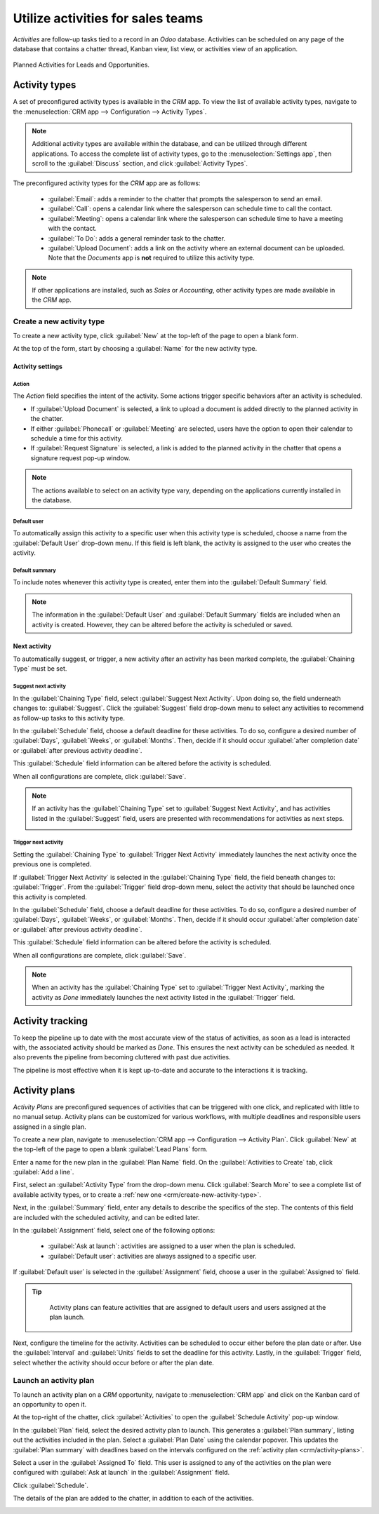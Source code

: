 ==================================
Utilize activities for sales teams
==================================

*Activities* are follow-up tasks tied to a record in an *Odoo* database. Activities can be scheduled
on any page of the database that contains a chatter thread, Kanban view, list view, or activities
view of an application.

.. figure:: utilize_activities/activities-view.png
   :align: center
   :alt: The summary view of activities for leads and opportunities in an Odoo database.

   Planned Activities for Leads and Opportunities.

Activity types
==============

A set of preconfigured activity types is available in the *CRM* app. To view the list of available
activity types, navigate to the :menuselection:`CRM app --> Configuration --> Activity Types`.

.. note::
   Additional activity types are available within the database, and can be utilized through
   different applications. To access the complete list of activity types, go to the
   :menuselection:`Settings app`, then scroll to the :guilabel:`Discuss` section, and click
   :guilabel:`Activity Types`.

The preconfigured activity types for the *CRM* app are as follows:

 - :guilabel:`Email`: adds a reminder to the chatter that prompts the salesperson to send an email.
 - :guilabel:`Call`: opens a calendar link where the salesperson can schedule time to call the
   contact.
 - :guilabel:`Meeting`: opens a calendar link where the salesperson can schedule time to have a
   meeting with the contact.
 - :guilabel:`To Do`: adds a general reminder task to the chatter.
 - :guilabel:`Upload Document`: adds a link on the activity where an external document can be
   uploaded. Note that the *Documents* app is **not** required to utilize this activity type.

.. note::
   If other applications are installed, such as *Sales* or *Accounting*, other activity types are
   made available in the *CRM* app.

.. _crm/create-new-activity-type:

Create a new activity type
--------------------------

To create a new activity type, click :guilabel:`New` at the top-left of the page to open a blank
form.

At the top of the form, start by choosing a :guilabel:`Name` for the new activity type.

Activity settings
~~~~~~~~~~~~~~~~~

Action
******

The *Action* field specifies the intent of the activity. Some actions trigger specific behaviors
after an activity is scheduled.

- If :guilabel:`Upload Document` is selected, a link to upload a document is added directly to the
  planned activity in the chatter.
- If either :guilabel:`Phonecall` or :guilabel:`Meeting` are selected, users have the option to open
  their calendar to schedule a time for this activity.
- If :guilabel:`Request Signature` is selected, a link is added to the planned activity in the
  chatter that opens a signature request pop-up window.

.. image:: utilize_activities/action-field.png
   :align: center
   :alt: The Activity settings on a new activity type with emphasis on the Action field.

.. note::
   The actions available to select on an activity type vary, depending on the applications currently
   installed in the database.

Default user
************

To automatically assign this activity to a specific user when this activity type is scheduled,
choose a name from the :guilabel:`Default User` drop-down menu. If this field is left blank, the
activity is assigned to the user who creates the activity.

Default summary
***************

To include notes whenever this activity type is created, enter them into the :guilabel:`Default
Summary` field.

.. note::
   The information in the :guilabel:`Default User` and :guilabel:`Default Summary` fields are
   included when an activity is created. However, they can be altered before the activity is
   scheduled or saved.

Next activity
~~~~~~~~~~~~~

To automatically suggest, or trigger, a new activity after an activity has been marked complete, the
:guilabel:`Chaining Type` must be set.

Suggest next activity
*********************

In the :guilabel:`Chaining Type` field, select :guilabel:`Suggest Next Activity`. Upon doing so, the
field underneath changes to: :guilabel:`Suggest`. Click the :guilabel:`Suggest` field drop-down menu
to select any activities to recommend as follow-up tasks to this activity type.

.. image:: utilize_activities/next-activity.png
   :align: center
   :alt: The Next Activity section on a new activity type form.

In the :guilabel:`Schedule` field, choose a default deadline for these activities. To do so,
configure a desired number of :guilabel:`Days`, :guilabel:`Weeks`, or :guilabel:`Months`. Then,
decide if it should occur :guilabel:`after completion date` or :guilabel:`after previous activity
deadline`.

This :guilabel:`Schedule` field information can be altered before the activity is scheduled.

When all configurations are complete, click :guilabel:`Save`.

.. note::
   If an activity has the :guilabel:`Chaining Type` set to :guilabel:`Suggest Next Activity`, and
   has activities listed in the :guilabel:`Suggest` field, users are presented with recommendations
   for activities as next steps.

   .. image:: utilize_activities/suggest-next-activity.png
      :align: center
      :alt: A schedule activity pop-up with emphasis on the recommended activities.

Trigger next activity
*********************

Setting the :guilabel:`Chaining Type` to :guilabel:`Trigger Next Activity` immediately launches the
next activity once the previous one is completed.

If :guilabel:`Trigger Next Activity` is selected in the :guilabel:`Chaining Type` field, the field
beneath changes to: :guilabel:`Trigger`. From the :guilabel:`Trigger` field drop-down menu, select
the activity that should be launched once this activity is completed.

In the :guilabel:`Schedule` field, choose a default deadline for these activities. To do so,
configure a desired number of :guilabel:`Days`, :guilabel:`Weeks`, or :guilabel:`Months`. Then,
decide if it should occur :guilabel:`after completion date` or :guilabel:`after previous activity
deadline`.

This :guilabel:`Schedule` field information can be altered before the activity is scheduled.

When all configurations are complete, click :guilabel:`Save`.

.. note::
   When an activity has the :guilabel:`Chaining Type` set to :guilabel:`Trigger Next Activity`,
   marking the activity as *Done* immediately launches the next activity listed in the
   :guilabel:`Trigger` field.

Activity tracking
=================

To keep the pipeline up to date with the most accurate view of the status of activities, as soon as
a lead is interacted with, the associated activity should be marked as *Done*. This ensures the next
activity can be scheduled as needed. It also prevents the pipeline from becoming cluttered with
past due activities.

The pipeline is most effective when it is kept up-to-date and accurate to the interactions it is
tracking.

.. _crm/activity-plans:

Activity plans
==============

*Activity Plans* are preconfigured sequences of activities that can be triggered with one click,
and replicated with little to no manual setup. Activity plans can be customized for various
workflows, with multiple deadlines and responsible users assigned in a single plan.

To create a new plan, navigate to :menuselection:`CRM app --> Configuration --> Activity Plan`.
Click :guilabel:`New` at the top-left of the page to open a blank :guilabel:`Lead Plans` form.

Enter a name for the new plan in the :guilabel:`Plan Name` field. On the :guilabel:`Activities to
Create` tab, click :guilabel:`Add a line`.

First, select an :guilabel:`Activity Type` from the drop-down menu. Click :guilabel:`Search More` to
see a complete list of available activity types, or to create a :ref:`new one
<crm/create-new-activity-type>`.

Next, in the :guilabel:`Summary` field, enter any details to describe the specifics of the step. The
contents of this field are included with the scheduled activity, and can be edited later.

In the :guilabel:`Assignment` field, select one of the following options:

 - :guilabel:`Ask at launch`: activities are assigned to a user when the plan is scheduled.
 - :guilabel:`Default user`: activities are always assigned to a specific user.

If :guilabel:`Default user` is selected in the :guilabel:`Assignment` field, choose a user in the
:guilabel:`Assigned to` field.

.. tip::
   Activity plans can feature activities that are assigned to default users and users assigned at
   the plan launch.

  .. image:: utilize_activities/create-activity-plan.png
     :align: center
     :alt: A Lead Plan form with scheduled activities.

Next, configure the timeline for the activity. Activities can be scheduled to occur either before
the plan date or after. Use the :guilabel:`Interval` and :guilabel:`Units` fields to set the
deadline for this activity. Lastly, in the :guilabel:`Trigger` field, select whether the activity
should occur before or after the plan date.

.. example::
   An activity plan is created to handle high priority leads. Specifically, these leads should be
   contacted quickly, with a meeting scheduled within two days of the initial contact. The plan is
   configured with the following activities:

   - Email two days **before** plan date
   - Meeting zero days **before** plan date
   - Make quote three days **after** plan date
   - Upload document three days **after** plan date
   - Follow-up five days **after** plan date

   This sets the *plan date* as the meeting deadline, which is the objective of the plan. Before
   that date, there is lead time to contact the customer and prepare for the meeting. After that
   date, the salesperson has time to create a quote, upload the document, and follow-up.

Launch an activity plan
-----------------------

To launch an activity plan on a *CRM* opportunity, navigate to :menuselection:`CRM app` and click on
the Kanban card of an opportunity to open it.

At the top-right of the chatter, click :guilabel:`Activities` to open the :guilabel:`Schedule
Activity` pop-up window.

In the :guilabel:`Plan` field, select the desired activity plan to launch. This generates a
:guilabel:`Plan summary`, listing out the activities included in the plan. Select a :guilabel:`Plan
Date` using the calendar popover. This updates the :guilabel:`Plan summary` with deadlines based on
the intervals configured on the :ref:`activity plan <crm/activity-plans>`.

Select a user in the :guilabel:`Assigned To` field. This user is assigned to any of the activities
on the plan were configured with :guilabel:`Ask at launch` in the :guilabel:`Assignment` field.

.. image:: utilize_activities/schedule-activity-plan.png
   :align: center
   :alt: The schedule activity pop-up window with an Activity plan selected.

Click :guilabel:`Schedule`.

The details of the plan are added to the chatter, in addition to each of the activities.

.. image:: utilize_activities/activity-plan-chatter.png
   :align: center
   :alt: The chatter thread of a CRM opportunity with a launched activity plan.

.. seealso::
 - :doc:`Activities </applications/essentials/activities>`
